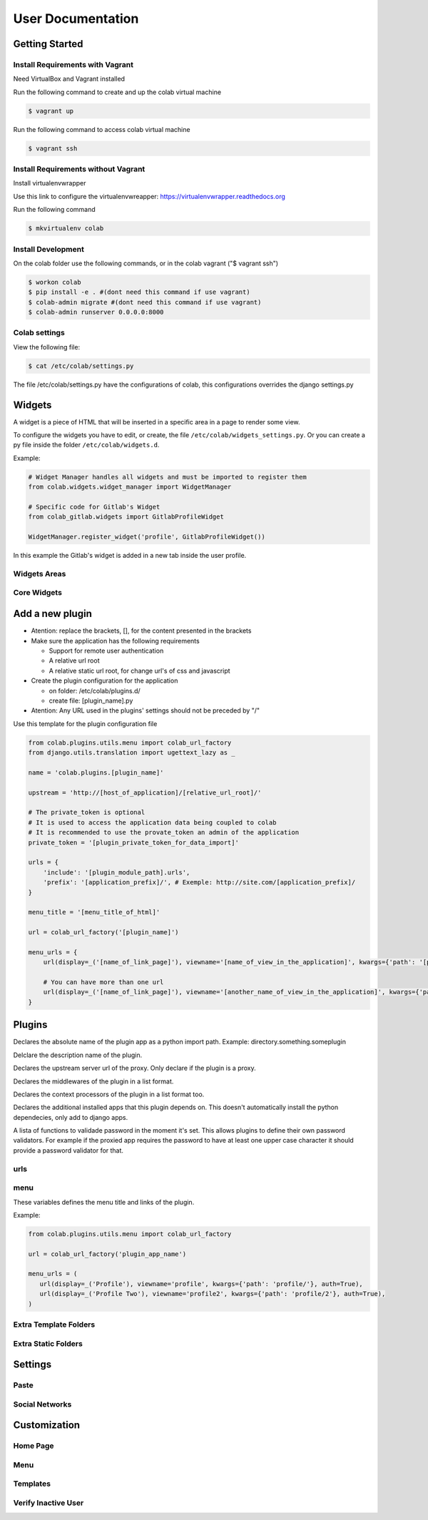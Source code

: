 User Documentation
==================

Getting Started
---------------

Install Requirements with Vagrant
+++++++++++++++++++++++++++++++++

Need VirtualBox and Vagrant installed

Run the following command to create and up the colab virtual machine

.. code-block:: shell

    $ vagrant up

Run the following command to access colab virtual machine

.. code-block:: shell

      $ vagrant ssh

Install Requirements without Vagrant
++++++++++++++++++++++++++++++++++++

Install virtualenvwrapper

Use this link to configure the virtualenvwreapper: https://virtualenvwrapper.readthedocs.org

Run the following command

.. code-block:: shell

    $ mkvirtualenv colab

Install Development
+++++++++++++++++++

On the colab folder use the following commands, or in the colab vagrant ("$ vagrant ssh")

.. code-block:: shell

    $ workon colab
    $ pip install -e . #(dont need this command if use vagrant)
    $ colab-admin migrate #(dont need this command if use vagrant)
    $ colab-admin runserver 0.0.0.0:8000


Colab settings
+++++++++++++++++

View the following file:

.. code-block:: shell

    $ cat /etc/colab/settings.py

The file /etc/colab/settings.py have the configurations of colab, this configurations overrides the django settings.py

Widgets
-------

A widget is a piece of HTML that will be inserted in a specific area in a page to render some view.

To configure the widgets you have to edit, or create, the file ``/etc/colab/widgets_settings.py``. Or you can create a py file inside the folder ``/etc/colab/widgets.d``.

Example:

.. code-block:: python

   # Widget Manager handles all widgets and must be imported to register them
   from colab.widgets.widget_manager import WidgetManager

   # Specific code for Gitlab's Widget
   from colab_gitlab.widgets import GitlabProfileWidget

   WidgetManager.register_widget('profile', GitlabProfileWidget())


In this example the Gitlab's widget is added in a new tab inside the user profile.

Widgets Areas
+++++++++++++

.. attribute:: List

    The list widget area can be found at the user profile. It provides general information like latest news and collaboration.

.. attribute:: Button

    The button widget area can be found at the user profile. It provides aditional buttons to profile.

.. attribute:: Group

    The group widget area can be found at the user profile. It provides aditional information to profile.

.. attribute:: Dashboard

    The dashboard widget area can be found at ``/dashboard``. It provides general information like latest news and collaboration.

.. attribute:: Charts

    The charts widget area can be found at the user profile page. It provides an area for charts displays.

Core Widgets
++++++++++++

.. attribute:: Most Relevant Threads

    Shows the list of most relevant threads.

    .. code-block:: python

       # Widget Manager handles all widgets and must be imported to register them
       from colab.widgets.widget_manager import WidgetManager

       # Specific code for Gitlab's Widget
       from colab_gitlab.widgets import GitlabProfileWidget

       WidgetManager.register_widget('profile', GitlabProfileWidget())

.. attribute:: Latest Threads

    Shows the list of latest threads, those threads are get from the public mailling lists.

.. attribute:: Groups

    Shows the groups that user is subscribed.

    **Suggested area:** group

.. attribute:: Group Membership

    Adds a button to subscribed in a group.

    **Suggested area:** button

.. attribute:: Latest Posted

    Shows the list of latest post, those post are get from the public mailling lists from the user.

    **Suggested area:** list

.. attribute:: Your Latest Contributions

    Shows the list of latest contributions for the user.

    **Suggested area:** list

.. attribute:: Latest Collaborations

    Shows the list of latest collaborations, in example, articles and blog post done recently.

    **Suggested area:** dashboard

.. attribute:: Collaboration Graph

    Displays a pie chart of all collaborations that are indexed.

    **Suggested area:** dashboard

.. attribute:: Collaboration Chart

    Displays a pie chart of all collaborations created by user that are indexed.

    **Suggested area:** charts

.. attribute:: Participation Chart

    Displays a pie chart of all participations from mail list.

    **Suggested area:** charts


Add a new plugin
----------------
- Atention: replace the brackets, [], for the content presented in the brackets

- Make sure the application has the following requirements

  - Support for remote user authentication

  - A relative url root

  - A relative static url root, for change url's of css and javascript

- Create the plugin configuration for the application

  - on folder: /etc/colab/plugins.d/

  - create file: [plugin_name].py

- Atention: Any URL used in the plugins' settings should not be preceded by "/"

Use this template for the plugin configuration file

.. code-block:: python

    from colab.plugins.utils.menu import colab_url_factory
    from django.utils.translation import ugettext_lazy as _

    name = 'colab.plugins.[plugin_name]'

    upstream = 'http://[host_of_application]/[relative_url_root]/'

    # The private_token is optional
    # It is used to access the application data being coupled to colab
    # It is recommended to use the provate_token an admin of the application
    private_token = '[plugin_private_token_for_data_import]'

    urls = {
        'include': '[plugin_module_path].urls',
        'prefix': '[application_prefix]/', # Exemple: http://site.com/[application_prefix]/
    }

    menu_title = '[menu_title_of_html]'

    url = colab_url_factory('[plugin_name]')

    menu_urls = {
        url(display=_('[name_of_link_page]'), viewname='[name_of_view_in_the_application]', kwargs={'path': '[page_appication_path]/' }, auth=True),

        # You can have more than one url
        url(display=_('[name_of_link_page]'), viewname='[another_name_of_view_in_the_application]', kwargs={'path': '[another_page_appication_path]/' }, auth=True),
    }




Plugins
-------
.. attribute:: name

Declares the absolute name of the plugin app as a python import path. Example:
directory.something.someplugin

.. attribute:: verbose_name

Delclare the description name of the plugin.

.. attribute:: upstream

Declares the upstream server url of the proxy. Only declare if the plugin is a
proxy.

.. attribute:: middlewares

Declares the middlewares of the plugin in a list format.

.. attribute:: context_processors

Declares the context processors of the plugin in a list format too.

.. attribute:: dependency

Declares the additional installed apps that this plugin depends on.
This doesn't automatically install the python dependecies, only add to django
apps.

.. attribute:: password_validators

A lista of functions to validade password in the moment it's set.
This allows plugins to define their own password validators. For
example if the proxied app requires the password to have at least
one upper case character it should provide a password validator
for that.


urls
++++

.. attribute:: include

    Declares the include urls.
.. attribute:: prefix

    Declares the prefix for the url.

    - Atention: Any URL used in the plugins' settings should not be preceded by "/"

menu
++++

These variables defines the menu title and links of the plugin.

.. attribute:: menu_title

    Declares the menu title.
.. attribute:: menu_urls

    Declares the menu items and its links.
    This should be a tuple object with several colab_url elements.
    The colab_url_factory creates a factory for your links along with your
    namespace.
    The auth parameter indicates wether the link should only be displayed when
    the user is logged in.
    The ``kwargs`` parameter receives a dict, where the key ``path`` should be
    a path URL to the page. Remember that this path is a URL, therefore it
    should never be preceded by "/".

Example:

.. code-block:: python

    from colab.plugins.utils.menu import colab_url_factory

    url = colab_url_factory('plugin_app_name')

    menu_urls = (
       url(display=_('Profile'), viewname='profile', kwargs={'path': 'profile/'}, auth=True),
       url(display=_('Profile Two'), viewname='profile2', kwargs={'path': 'profile/2'}, auth=True),
    )

Extra Template Folders
++++++++++++++++++++++

.. attribute:: COLAB_TEMPLATES

   :default: () (Empty tuple)

   Colab's extra template folders. Use it to add plugins template files, and
   remember to use the app hierarchy, e.g if your app name is example, then
   you should put your templates inside ``COLAB_TEMPLATES/example``.
   You can also use it to overwrite the default templates, e.g. if you want
   to overwrite the default footer, you simply need to add a file named
   ``footer.html`` to the folder where ``COLAB_TEMPLATES`` points to.

Extra Static Folders
++++++++++++++++++++

.. attribute:: COLAB_STATIC

   :default: [] (Empty list)

   Colab's extra static folders. Use it to add plugins static files. It's used
   the same way COLAB_TEMPLATES is. Use it to overwrite or add your own static
   files, such as CSS/JS files and/or images.


Settings
--------

Paste
+++++
.. TODO

Social Networks
+++++++++++++++
.. attribute:: SOCIAL_NETWORK_ENABLED

   :default: False

   When this variable is True, the social networks fields, like Facebook and
   Twitter, are added in user profile. By default, this fields are disabled.


Customization
-------------
Home Page
+++++++++
.. TODO

Menu
++++
.. TODO

Templates
+++++++++
.. TODO

Verify Inactive User
++++++++

.. attribute:: ACCOUNT_VERIFICATION_TIME

   :default: timedelta(hours=48)

   This variable will be used to remove inactive user.
   By default, this time is 48 hours.
